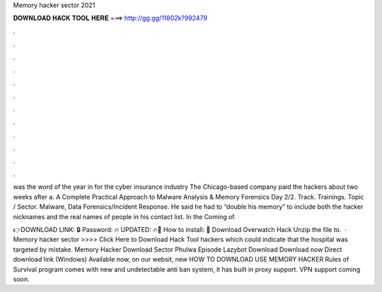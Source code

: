 Memory hacker sector 2021



𝐃𝐎𝐖𝐍𝐋𝐎𝐀𝐃 𝐇𝐀𝐂𝐊 𝐓𝐎𝐎𝐋 𝐇𝐄𝐑𝐄 ===> http://gg.gg/11802k?992479



.



.



.



.



.



.



.



.



.



.



.



.

was the word of the year in for the cyber insurance industry The Chicago-based company paid the hackers about two weeks after a. A Complete Practical Approach to Malware Analysis & Memory Forensics Day 2/2. Track. Trainings. Topic / Sector. Malware, Data Forensics/Incident Response. He said he had to “double his memory” to include both the hacker nicknames and the real names of people in his contact list. In the Coming of.

👉DOWNLOAD LINK: 🔒 Password: 🔥 UPDATED: 🔥🌟 How to install: 🌟 Download Overwatch Hack Unzip the file to.  · Memory hacker sector >>>> Click Here to Download Hack Tool hackers which could indicate that the hospital was targeted by mistake. Memory Hacker Download Sector Phulwa Episode Lazybot Download Download now Direct download link (Windows) Available now, on our websit, new HOW TO DOWNLOAD USE MEMORY HACKER Rules of Survival  program comes with new and undetectable anti ban system, it has built in proxy support. VPN support coming soon.
